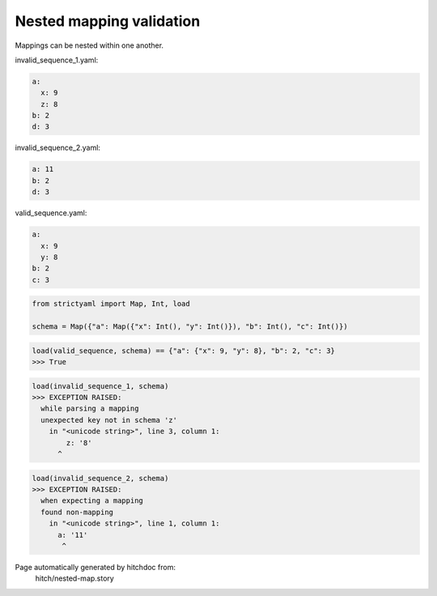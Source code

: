 Nested mapping validation
-------------------------

Mappings can be nested within one another.




invalid_sequence_1.yaml:

.. code-block:: yaml

  a:
    x: 9
    z: 8
  b: 2
  d: 3


invalid_sequence_2.yaml:

.. code-block:: yaml

  a: 11
  b: 2
  d: 3


valid_sequence.yaml:

.. code-block:: yaml

  a:
    x: 9
    y: 8
  b: 2
  c: 3

.. code-block:: python

    from strictyaml import Map, Int, load
    
    schema = Map({"a": Map({"x": Int(), "y": Int()}), "b": Int(), "c": Int()})



.. code-block:: python

    load(valid_sequence, schema) == {"a": {"x": 9, "y": 8}, "b": 2, "c": 3}
    >>> True



.. code-block:: python

    load(invalid_sequence_1, schema)
    >>> EXCEPTION RAISED:
      while parsing a mapping
      unexpected key not in schema 'z'
        in "<unicode string>", line 3, column 1:
            z: '8'
          ^



.. code-block:: python

    load(invalid_sequence_2, schema)
    >>> EXCEPTION RAISED:
      when expecting a mapping
      found non-mapping
        in "<unicode string>", line 1, column 1:
          a: '11'
           ^


Page automatically generated by hitchdoc from:
  hitch/nested-map.story